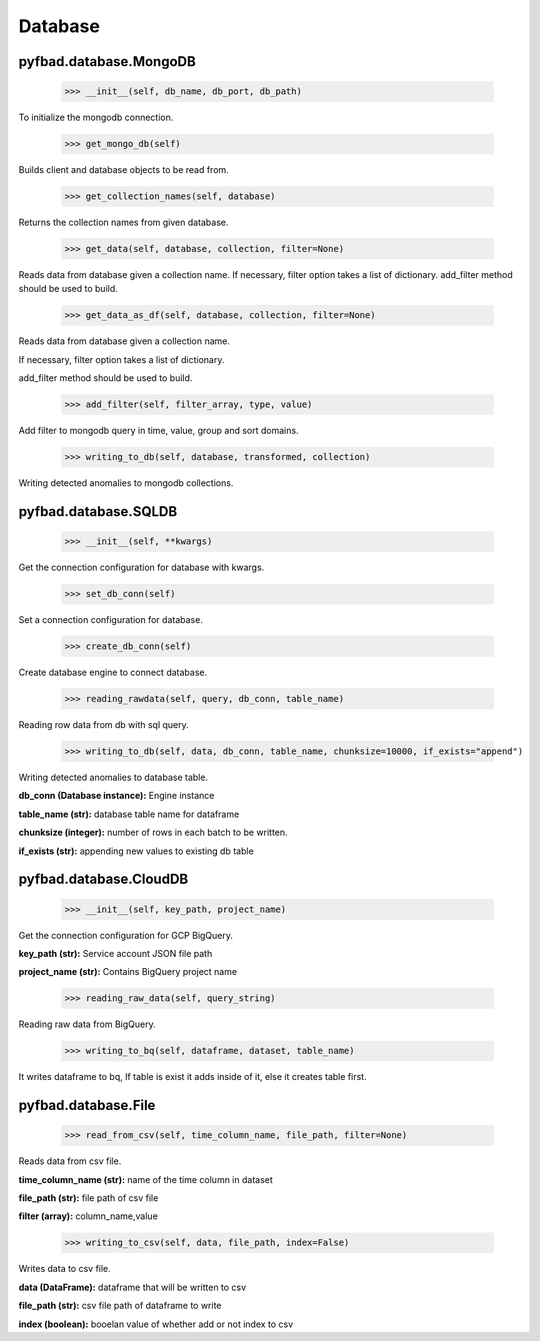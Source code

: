 Database
=======

pyfbad.database.MongoDB
------------------------

  >>> __init__(self, db_name, db_port, db_path)
To initialize the mongodb connection.

  >>> get_mongo_db(self)
Builds client and database objects to be read from.

  >>> get_collection_names(self, database)
Returns the collection names from given database.

  >>> get_data(self, database, collection, filter=None)
Reads data from database given a collection name. 
If necessary, filter option takes a list of dictionary. 
add_filter method should be used to build.

  >>> get_data_as_df(self, database, collection, filter=None)
Reads data from database given a collection name.

If necessary, filter option takes a list of dictionary. 

add_filter method should be used to build.

  >>> add_filter(self, filter_array, type, value)
Add filter to mongodb query in time, value, group and sort domains.

  >>> writing_to_db(self, database, transformed, collection)
Writing detected anomalies to mongodb collections.


pyfbad.database.SQLDB
---------------------

  >>> __init__(self, **kwargs)
Get the connection configuration for database with kwargs.

  >>> set_db_conn(self)
Set a connection configuration for database.

  >>> create_db_conn(self)
Create database engine to connect database.

  >>> reading_rawdata(self, query, db_conn, table_name)
Reading row data from db with sql query.

  >>> writing_to_db(self, data, db_conn, table_name, chunksize=10000, if_exists="append")
Writing detected anomalies to database table.

**db_conn (Database instance):** Engine instance

**table_name (str):** database table name for dataframe

**chunksize (integer):** number of rows in each batch to be written.

**if_exists (str):** appending new values to existing db table

pyfbad.database.CloudDB
------------------------

  >>> __init__(self, key_path, project_name)
Get the connection configuration for GCP BigQuery.

**key_path (str):** Service account JSON file path

**project_name (str):** Contains BigQuery project name

  >>> reading_raw_data(self, query_string)
Reading raw data from BigQuery.

  >>> writing_to_bq(self, dataframe, dataset, table_name)
It writes dataframe to bq, If table is exist it adds inside of it, else it creates table first.

pyfbad.database.File
---------------------

  >>> read_from_csv(self, time_column_name, file_path, filter=None)
Reads data from csv file.

**time_column_name (str):** name of the time column in dataset

**file_path (str):** file path of csv file

**filter (array):** column_name,value

  >>> writing_to_csv(self, data, file_path, index=False)
Writes data to csv file.

**data (DataFrame):** dataframe that will be written to csv

**file_path (str):** csv file path of dataframe to write

**index (boolean):** booelan value of whether add or not index to csv
